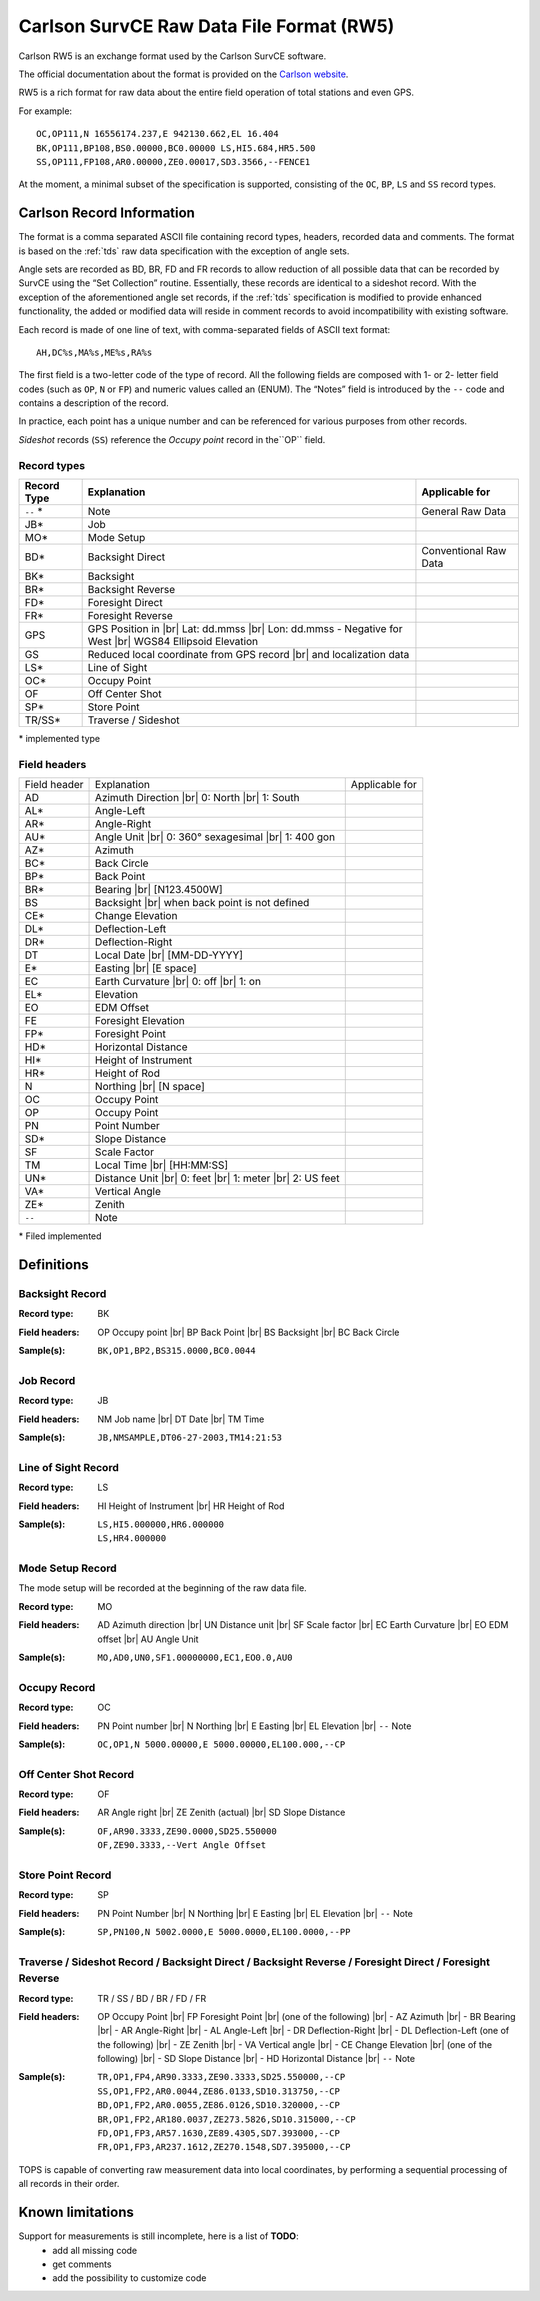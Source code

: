 .. _Carlson website: http://update.carlsonsw.com/kbase_attach/372/

.. _if_carlson_rw5:

=========================================
Carlson SurvCE Raw Data File Format (RW5)
=========================================

.. moduleauthor:: Stefano Costa, Filip Kłosowski
.. versionadded:: 0.4

Carlson RW5 is an exchange format used by the Carlson SurvCE software.

The official documentation about the format is provided on the
`Carlson website`_.

RW5 is a rich format for raw data about the entire field operation of total
stations and even GPS.

For example::

  OC,OP111,N 16556174.237,E 942130.662,EL 16.404
  BK,OP111,BP108,BS0.00000,BC0.00000 LS,HI5.684,HR5.500
  SS,OP111,FP108,AR0.00000,ZE0.00017,SD3.3566,--FENCE1
  
At the moment, a minimal subset of the specification is supported, consisting of
the ``OC``, ``BP``, ``LS`` and ``SS`` record types.

Carlson Record Information
==========================

The format is a comma separated ASCII file containing record types, headers,
recorded data and comments. The format is based on the :ref:`tds` raw data
specification with the exception of angle sets.

Angle sets are recorded as BD, BR, FD and FR records to allow reduction of all
possible data that can be recorded by SurvCE using the “Set Collection”
routine. Essentially, these records are identical to a sideshot record. With
the exception of the aforementioned angle set records, if the :ref:`tds`
specification is modified to provide enhanced functionality, the added or
modified data will reside in comment records to avoid incompatibility with
existing software.

Each record is made of one line of text, with comma-separated fields of ASCII
text format::

  AH,DC%s,MA%s,ME%s,RA%s

The first field is a two-letter code of the type of record. All the following
fields are composed with 1- or 2- letter field codes (such as ``OP``, ``N`` or
``FP``) and numeric values called an (ENUM). The “Notes” field is introduced by
the ``--`` code and contains a description of the record.

In practice, each point has a unique number and can be referenced for various
purposes from other records.

*Sideshot* records (``SS``) reference the *Occupy point* record in the``OP``
field. 

Record types
------------

+-------------+-----------------------------------------------+-----------------------+
| Record Type | Explanation                                   | Applicable for        |
+=============+===============================================+=======================+
| ``--`` *    | Note                                          | General Raw Data      |
+-------------+-----------------------------------------------+-----------------------+
| JB*         | Job                                           |                       |
+-------------+-----------------------------------------------+-----------------------+
| MO*         | Mode Setup                                    |                       |
+-------------+-----------------------------------------------+-----------------------+
| BD*         | Backsight Direct                              | Conventional Raw Data |
+-------------+-----------------------------------------------+-----------------------+
| BK*         | Backsight                                     |                       |
+-------------+-----------------------------------------------+-----------------------+
| BR*         | Backsight Reverse                             |                       |
+-------------+-----------------------------------------------+-----------------------+
| FD*         | Foresight Direct                              |                       |
+-------------+-----------------------------------------------+-----------------------+
| FR*         | Foresight Reverse                             |                       |
+-------------+-----------------------------------------------+-----------------------+
| GPS         | GPS Position in |br|                          |                       |
|             | Lat: dd.mmss |br|                             |                       |
|             | Lon: dd.mmss - Negative for West |br|         |                       |
|             | WGS84 Ellipsoid Elevation                     |                       |
+-------------+-----------------------------------------------+-----------------------+
| GS          | Reduced local coordinate from GPS record |br| |                       |
|             | and localization data                         |                       |
+-------------+-----------------------------------------------+-----------------------+
| LS*         | Line of Sight                                 |                       |
+-------------+-----------------------------------------------+-----------------------+
| OC*         | Occupy Point                                  |                       |
+-------------+-----------------------------------------------+-----------------------+
| OF          | Off Center Shot                               |                       |
+-------------+-----------------------------------------------+-----------------------+
| SP*         | Store Point                                   |                       |
+-------------+-----------------------------------------------+-----------------------+
| TR/SS*      | Traverse / Sideshot                           |                       |
+-------------+-----------------------------------------------+-----------------------+

\* implemented type

Field headers
-------------

+--------------+--------------------------------+----------------+
| Field header | Explanation                    | Applicable for |
+--------------+--------------------------------+----------------+
| AD           | Azimuth Direction |br|         |                |
|              | 0: North |br|                  |                |
|              | 1: South                       |                |
+--------------+--------------------------------+----------------+
| AL*          | Angle-Left                     |                |
+--------------+--------------------------------+----------------+
| AR*          | Angle-Right                    |                |
+--------------+--------------------------------+----------------+
| AU*          | Angle Unit |br|                |                |
|              | 0: 360° sexagesimal |br|       |                |
|              | 1: 400 gon                     |                |
+--------------+--------------------------------+----------------+
| AZ*          | Azimuth                        |                |
+--------------+--------------------------------+----------------+
| BC*          | Back Circle                    |                |
+--------------+--------------------------------+----------------+
| BP*          | Back Point                     |                |
+--------------+--------------------------------+----------------+
| BR*          | Bearing |br|                   |                |
|              | [N123.4500W]                   |                |
+--------------+--------------------------------+----------------+
| BS           | Backsight |br|                 |                |
|              | when back point is not defined |                |
+--------------+--------------------------------+----------------+
| CE*          | Change Elevation               |                |
+--------------+--------------------------------+----------------+
| DL*          | Deflection-Left                |                |
+--------------+--------------------------------+----------------+
| DR*          | Deflection-Right               |                |
+--------------+--------------------------------+----------------+
| DT           | Local Date |br|                |                |
|              | [MM-DD-YYYY]                   |                |
+--------------+--------------------------------+----------------+
| E*           | Easting |br|                   |                |
|              | [E space]                      |                |
+--------------+--------------------------------+----------------+
| EC           | Earth Curvature |br|           |                |
|              | 0: off |br|                    |                |
|              | 1: on                          |                |
+--------------+--------------------------------+----------------+
| EL*          | Elevation                      |                |
+--------------+--------------------------------+----------------+
| EO           | EDM Offset                     |                |
+--------------+--------------------------------+----------------+
| FE           | Foresight Elevation            |                |
+--------------+--------------------------------+----------------+
| FP*          | Foresight Point                |                |
+--------------+--------------------------------+----------------+
| HD*          | Horizontal Distance            |                |
+--------------+--------------------------------+----------------+
| HI*          | Height of Instrument           |                |
+--------------+--------------------------------+----------------+
| HR*          | Height of Rod                  |                |
+--------------+--------------------------------+----------------+
| N            | Northing |br|                  |                |
|              | [N space]                      |                |
+--------------+--------------------------------+----------------+
| OC           | Occupy Point                   |                |
+--------------+--------------------------------+----------------+
| OP           | Occupy Point                   |                |
+--------------+--------------------------------+----------------+
| PN           | Point Number                   |                |
+--------------+--------------------------------+----------------+
| SD*          | Slope Distance                 |                |
+--------------+--------------------------------+----------------+
| SF           | Scale Factor                   |                |
+--------------+--------------------------------+----------------+
| TM           | Local Time |br|                |                |
|              | [HH:MM:SS]                     |                |
+--------------+--------------------------------+----------------+
| UN*          | Distance Unit |br|             |                |
|              | 0: feet |br|                   |                |
|              | 1: meter |br|                  |                |
|              | 2: US feet                     |                |
+--------------+--------------------------------+----------------+
| VA*          | Vertical Angle                 |                |
+--------------+--------------------------------+----------------+
| ZE*          | Zenith                         |                |
+--------------+--------------------------------+----------------+
| ``--``       | Note                           |                |
+--------------+--------------------------------+----------------+

\* Filed implemented

Definitions
===========

Backsight Record
----------------
:Record type: BK
:Field headers: 
   OP Occupy point |br|
   BP Back Point |br|
   BS Backsight |br|
   BC Back Circle
:Sample(s):
  ::

    BK,OP1,BP2,BS315.0000,BC0.0044

Job Record
----------
:Record type: JB
:Field headers: 
   NM Job name |br|
   DT Date |br|
   TM Time
:Sample(s):
  ::

    JB,NMSAMPLE,DT06-27-2003,TM14:21:53

Line of Sight Record
--------------------
:Record type: LS
:Field headers: 
   HI Height of Instrument |br|
   HR Height of Rod
:Sample(s):
  ::

    LS,HI5.000000,HR6.000000
    LS,HR4.000000

Mode Setup Record
-----------------
The mode setup will be recorded at the beginning of the raw data file.

:Record type: MO
:Field headers: 
   AD Azimuth direction |br|
   UN Distance unit |br|
   SF Scale factor |br|
   EC Earth Curvature |br|
   EO EDM offset |br|
   AU Angle Unit
:Sample(s):
  ::

    MO,AD0,UN0,SF1.00000000,EC1,EO0.0,AU0

Occupy Record
-------------
:Record type: OC
:Field headers: 
   PN Point number |br|
   N Northing |br|
   E Easting |br|
   EL Elevation |br|
   ``--`` Note
:Sample(s):
  ::

    OC,OP1,N 5000.00000,E 5000.00000,EL100.000,--CP

Off Center Shot Record
----------------------
:Record type: OF
:Field headers: 
   AR Angle right |br|
   ZE Zenith (actual) |br|
   SD Slope Distance
:Sample(s):
  ::

    OF,AR90.3333,ZE90.0000,SD25.550000
    OF,ZE90.3333,--Vert Angle Offset

Store Point Record
------------------
:Record type: SP
:Field headers: 
   PN Point Number |br|
   N Northing |br|
   E Easting |br|
   EL Elevation |br|
   ``--`` Note
:Sample(s):
  ::

    SP,PN100,N 5002.0000,E 5000.0000,EL100.0000,--PP

Traverse / Sideshot Record / Backsight Direct / Backsight Reverse / Foresight Direct / Foresight Reverse
--------------------------------------------------------------------------------------------------------
:Record type: TR / SS / BD / BR / FD / FR
:Field headers: 
  OP Occupy Point |br|
  FP Foresight Point |br|
  (one of the following) |br|
  - AZ Azimuth |br|
  - BR Bearing |br|
  - AR Angle-Right |br|
  - AL Angle-Left |br|
  - DR Deflection-Right |br|
  - DL Deflection-Left
  (one of the following) |br|
  - ZE Zenith |br|
  - VA Vertical angle |br|
  - CE Change Elevation |br|
  (one of the following) |br|
  - SD Slope Distance |br|
  - HD Horizontal Distance |br|
  ``--`` Note
:Sample(s):
  ::

    TR,OP1,FP4,AR90.3333,ZE90.3333,SD25.550000,--CP
    SS,OP1,FP2,AR0.0044,ZE86.0133,SD10.313750,--CP
    BD,OP1,FP2,AR0.0055,ZE86.0126,SD10.320000,--CP
    BR,OP1,FP2,AR180.0037,ZE273.5826,SD10.315000,--CP
    FD,OP1,FP3,AR57.1630,ZE89.4305,SD7.393000,--CP
    FR,OP1,FP3,AR237.1612,ZE270.1548,SD7.395000,--CP

TOPS is capable of converting raw measurement data into local coordinates, by
performing a sequential processing of all records in their order.

Known limitations
=================

Support for measurements is still incomplete, here is a list of **TODO**:
  * add all missing code
  * get comments
  * add the possibility to customize code

.. seealso::

  `Information on Carlson RW5  <http://web.carlsonsw.com/files/knowledgebase/kbase_attach/372/Info%20-%20SurvCE%20RW5%20Format.pdf>`_ |br|
  `Carlson RW5 format <http://web.carlsonsw.com/files/knowledgebase/kbase_attach/223/SurvCE%20RW5%20Format.pdf>`_ |br|
  Documentation for Carlson RW5 from Carlson knowledgebase.
  
